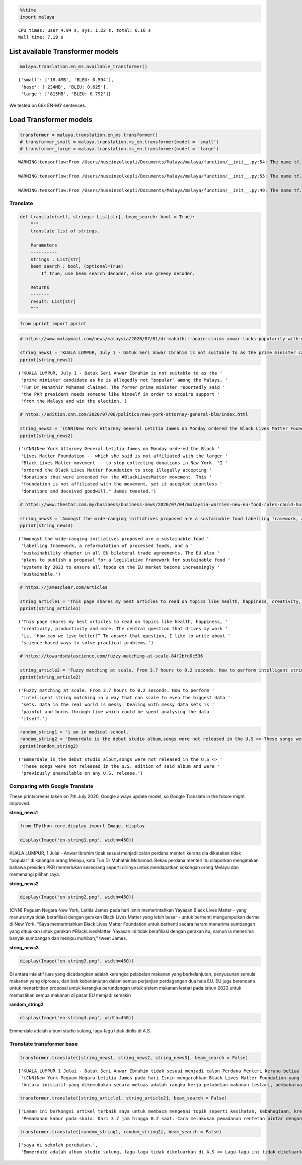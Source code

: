 .. code:: ipython3

    %%time
    import malaya


.. parsed-literal::

    CPU times: user 4.94 s, sys: 1.22 s, total: 6.16 s
    Wall time: 7.19 s


List available Transformer models
---------------------------------

.. code:: ipython3

    malaya.translation.en_ms.available_transformer()




.. parsed-literal::

    {'small': ['18.4MB', 'BLEU: 0.594'],
     'base': ['234MB', 'BLEU: 0.625'],
     'large': ['815MB', 'BLEU: 0.792']}



We tested on 66k EN-MY sentences.

Load Transformer models
-----------------------

.. code:: ipython3

    transformer = malaya.translation.en_ms.transformer()
    # transformer_small = malaya.translation.ms_en.transformer(model = 'small')
    # transformer_large = malaya.translation.ms_en.transformer(model = 'large')


.. parsed-literal::

    WARNING:tensorflow:From /Users/huseinzolkepli/Documents/Malaya/malaya/function/__init__.py:54: The name tf.gfile.GFile is deprecated. Please use tf.io.gfile.GFile instead.
    
    WARNING:tensorflow:From /Users/huseinzolkepli/Documents/Malaya/malaya/function/__init__.py:55: The name tf.GraphDef is deprecated. Please use tf.compat.v1.GraphDef instead.
    
    WARNING:tensorflow:From /Users/huseinzolkepli/Documents/Malaya/malaya/function/__init__.py:49: The name tf.InteractiveSession is deprecated. Please use tf.compat.v1.InteractiveSession instead.
    


Translate
^^^^^^^^^

.. code:: python

   def translate(self, strings: List[str], beam_search: bool = True):
       """
       translate list of strings.

       Parameters
       ----------
       strings : List[str]
       beam_search : bool, (optional=True)
           If True, use beam search decoder, else use greedy decoder.

       Returns
       -------
       result: List[str]
       """

.. code:: ipython3

    from pprint import pprint

.. code:: ipython3

    # https://www.malaymail.com/news/malaysia/2020/07/01/dr-mahathir-again-claims-anwar-lacks-popularity-with-malays-to-be-pakatans/1880420
    
    string_news1 = 'KUALA LUMPUR, July 1 - Datuk Seri Anwar Ibrahim is not suitable to as the prime minister candidate as he is allegedly not "popular" among the Malays, Tun Dr Mahathir Mohamad claimed. The former prime minister reportedly said the PKR president needs someone like himself in order to acquire support from the Malays and win the election.'
    pprint(string_news1)


.. parsed-literal::

    ('KUALA LUMPUR, July 1 - Datuk Seri Anwar Ibrahim is not suitable to as the '
     'prime minister candidate as he is allegedly not "popular" among the Malays, '
     'Tun Dr Mahathir Mohamad claimed. The former prime minister reportedly said '
     'the PKR president needs someone like himself in order to acquire support '
     'from the Malays and win the election.')


.. code:: ipython3

    # https://edition.cnn.com/2020/07/06/politics/new-york-attorney-general-blm/index.html
    
    string_news2 = '(CNN)New York Attorney General Letitia James on Monday ordered the Black Lives Matter Foundation -- which she said is not affiliated with the larger Black Lives Matter movement -- to stop collecting donations in New York. "I ordered the Black Lives Matter Foundation to stop illegally accepting donations that were intended for the #BlackLivesMatter movement. This foundation is not affiliated with the movement, yet it accepted countless donations and deceived goodwill," James tweeted.'
    pprint(string_news2)


.. parsed-literal::

    ('(CNN)New York Attorney General Letitia James on Monday ordered the Black '
     'Lives Matter Foundation -- which she said is not affiliated with the larger '
     'Black Lives Matter movement -- to stop collecting donations in New York. "I '
     'ordered the Black Lives Matter Foundation to stop illegally accepting '
     'donations that were intended for the #BlackLivesMatter movement. This '
     'foundation is not affiliated with the movement, yet it accepted countless '
     'donations and deceived goodwill," James tweeted.')


.. code:: ipython3

    # https://www.thestar.com.my/business/business-news/2020/07/04/malaysia-worries-new-eu-food-rules-could-hurt-palm-oil-exports
    
    string_news3 = 'Amongst the wide-ranging initiatives proposed are a sustainable food labelling framework, a reformulation of processed foods, and a sustainability chapter in all EU bilateral trade agreements. The EU also plans to publish a proposal for a legislative framework for sustainable food systems by 2023 to ensure all foods on the EU market become increasingly sustainable.'
    pprint(string_news3)


.. parsed-literal::

    ('Amongst the wide-ranging initiatives proposed are a sustainable food '
     'labelling framework, a reformulation of processed foods, and a '
     'sustainability chapter in all EU bilateral trade agreements. The EU also '
     'plans to publish a proposal for a legislative framework for sustainable food '
     'systems by 2023 to ensure all foods on the EU market become increasingly '
     'sustainable.')


.. code:: ipython3

    # https://jamesclear.com/articles
    
    string_article1 = 'This page shares my best articles to read on topics like health, happiness, creativity, productivity and more. The central question that drives my work is, “How can we live better?” To answer that question, I like to write about science-based ways to solve practical problems.'
    pprint(string_article1)


.. parsed-literal::

    ('This page shares my best articles to read on topics like health, happiness, '
     'creativity, productivity and more. The central question that drives my work '
     'is, “How can we live better?” To answer that question, I like to write about '
     'science-based ways to solve practical problems.')


.. code:: ipython3

    # https://towardsdatascience.com/fuzzy-matching-at-scale-84f2bfd0c536
    
    string_article2 = 'Fuzzy matching at scale. From 3.7 hours to 0.2 seconds. How to perform intelligent string matching in a way that can scale to even the biggest data sets. Data in the real world is messy. Dealing with messy data sets is painful and burns through time which could be spent analysing the data itself.'
    pprint(string_article2)


.. parsed-literal::

    ('Fuzzy matching at scale. From 3.7 hours to 0.2 seconds. How to perform '
     'intelligent string matching in a way that can scale to even the biggest data '
     'sets. Data in the real world is messy. Dealing with messy data sets is '
     'painful and burns through time which could be spent analysing the data '
     'itself.')


.. code:: ipython3

    random_string1 = 'i am in medical school.'
    random_string2 = 'Emmerdale is the debut studio album,songs were not released in the U.S <> These songs were not released in the U.S. edition of said album and were previously unavailable on any U.S. release.'
    pprint(random_string2)


.. parsed-literal::

    ('Emmerdale is the debut studio album,songs were not released in the U.S <> '
     'These songs were not released in the U.S. edition of said album and were '
     'previously unavailable on any U.S. release.')


Comparing with Google Translate
^^^^^^^^^^^^^^^^^^^^^^^^^^^^^^^

These printscreens taken on 7th July 2020, Google always update model,
so Google Translate in the future might improved.

**string_news1**

.. code:: ipython3

    from IPython.core.display import Image, display
    
    display(Image('en-string1.png', width=450))



.. image:: load-translation-en-ms_files/load-translation-en-ms_16_0.png
   :width: 450px


KUALA LUMPUR, 1 Julai - Anwar Ibrahim tidak sesuai menjadi calon perdana
menteri kerana dia dikatakan tidak “popular” di kalangan orang Melayu,
kata Tun Dr Mahathir Mohamad. Bekas perdana menteri itu dilaporkan
mengatakan bahawa presiden PKR memerlukan seseorang seperti dirinya
untuk mendapatkan sokongan orang Melayu dan memenangi pilihan raya.

**string_news2**

.. code:: ipython3

    display(Image('en-string2.png', width=450))



.. image:: load-translation-en-ms_files/load-translation-en-ms_19_0.png
   :width: 450px


(CNN) Peguam Negara New York, Letitia James pada hari Isnin
memerintahkan Yayasan Black Lives Matter - yang menurutnya tidak
berafiliasi dengan gerakan Black Lives Matter yang lebih besar - untuk
berhenti mengumpulkan derma di New York. “Saya memerintahkan Black Lives
Matter Foundation untuk berhenti secara haram menerima sumbangan yang
ditujukan untuk gerakan #BlackLivesMatter. Yayasan ini tidak berafiliasi
dengan gerakan itu, namun ia menerima banyak sumbangan dan menipu
muhibah,” tweet James.

**string_news3**

.. code:: ipython3

    display(Image('en-string3.png', width=450))



.. image:: load-translation-en-ms_files/load-translation-en-ms_22_0.png
   :width: 450px


Di antara inisiatif luas yang dicadangkan adalah kerangka pelabelan
makanan yang berkelanjutan, penyusunan semula makanan yang diproses, dan
bab keberlanjutan dalam semua perjanjian perdagangan dua hala EU. EU
juga berencana untuk menerbitkan proposal untuk kerangka perundangan
untuk sistem makanan lestari pada tahun 2023 untuk memastikan semua
makanan di pasar EU menjadi semakin

**random_string2**

.. code:: ipython3

    display(Image('en-string4.png', width=450))



.. image:: load-translation-en-ms_files/load-translation-en-ms_25_0.png
   :width: 450px


Emmerdale adalah album studio sulung, lagu-lagu tidak dirilis di A.S.

Translate transformer base
^^^^^^^^^^^^^^^^^^^^^^^^^^

.. code:: ipython3

    transformer.translate([string_news1, string_news2, string_news3], beam_search = False)




.. parsed-literal::

    ['KUALA LUMPUR 1 Julai - Datuk Seri Anwar Ibrahim tidak sesuai menjadi calon Perdana Menteri kerana beliau didakwa tidak "popular" dalam kalangan orang Melayu, dakwa Tun Dr. Bekas Perdana Menteri itu dilaporkan berkata presiden PKR itu memerlukan seseorang seperti dirinya demi mendapatkan sokongan daripada orang Melayu dan memenangi pilihan raya.',
     '(CNN)New York Peguam Negara Letitia James pada hari Isnin mengarahkan Black Lives Matter Foundation-yang menurutnya tidak berkaitan dengan pergerakan Black Lives Matter yang lebih besar-untuk berhenti mengumpulkan sumbangan di New York. "Saya mengarahkan Black Lives Matter Foundation untuk berhenti menerima sumbangan secara haram yang dimaksudkan untuk pergerakan #BlackLivesMatter. Yayasan ini tidak berkaitan dengan pergerakan ini, namun ia menerima sumbangan yang tidak terkira banyaknya dan menipu niat baik," kicauan James.',
     'Antara inisiatif yang dikemukakan secara meluas adalah rangka kerja pelabelan makanan lestari, pembaharuan makanan yang diproses, dan bab kelestarian dalam semua perjanjian perdagangan dua hala EU. EU juga merancang untuk menerbitkan cadangan untuk rangka kerja perundangan untuk sistem makanan lestari menjelang 2023 untuk memastikan semua makanan di pasaran EU menjadi semakin mampan.']



.. code:: ipython3

    transformer.translate([string_article1, string_article2], beam_search = False)




.. parsed-literal::

    ['Laman ini berkongsi artikel terbaik saya untuk membaca mengenai topik seperti kesihatan, kebahagiaan, kreativiti, produktiviti dan banyak lagi. Soalan utama yang mendorong karya saya adalah, "Bagaimana kita dapat hidup lebih baik?" Untuk menjawab soalan itu, saya suka menulis mengenai cara berasaskan sains untuk menyelesaikan masalah praktikal.',
     'Pemadanan kabur pada skala. Dari 3.7 jam hingga 0.2 saat. Cara melakukan pemadanan rentetan pintar dengan cara yang boleh skalakan pada set data terbesar. Data dalam dunia nyata tidak kemas. Menangani set data yang tidak kemas adalah menyakitkan dan terbakar melalui masa yang mana ia boleh dibelanjakan untuk menganalisis data itu sendiri.']



.. code:: ipython3

    transformer.translate([random_string1, random_string2], beam_search = False)




.. parsed-literal::

    ['saya di sekolah perubatan.',
     'Emmerdale adalah album studio sulung, lagu-lagu tidak dikeluarkan di A.S <> Lagu-lagu ini tidak dikeluarkan dalam album edisi AS dan sebelumnya tidak dapat digunakan pada sebarang keluaran A.S.']



